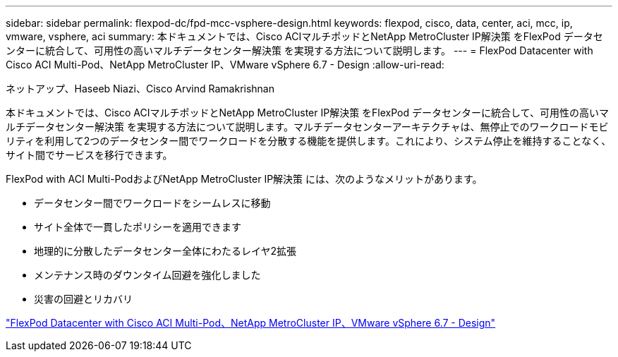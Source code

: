 ---
sidebar: sidebar 
permalink: flexpod-dc/fpd-mcc-vsphere-design.html 
keywords: flexpod, cisco, data, center, aci, mcc, ip, vmware, vsphere, aci 
summary: 本ドキュメントでは、Cisco ACIマルチポッドとNetApp MetroCluster IP解決策 をFlexPod データセンターに統合して、可用性の高いマルチデータセンター解決策 を実現する方法について説明します。 
---
= FlexPod Datacenter with Cisco ACI Multi-Pod、NetApp MetroCluster IP、VMware vSphere 6.7 - Design
:allow-uri-read: 


ネットアップ、Haseeb Niazi、Cisco Arvind Ramakrishnan

本ドキュメントでは、Cisco ACIマルチポッドとNetApp MetroCluster IP解決策 をFlexPod データセンターに統合して、可用性の高いマルチデータセンター解決策 を実現する方法について説明します。マルチデータセンターアーキテクチャは、無停止でのワークロードモビリティを利用して2つのデータセンター間でワークロードを分散する機能を提供します。これにより、システム停止を維持することなく、サイト間でサービスを移行できます。

FlexPod with ACI Multi-PodおよびNetApp MetroCluster IP解決策 には、次のようなメリットがあります。

* データセンター間でワークロードをシームレスに移動
* サイト全体で一貫したポリシーを適用できます
* 地理的に分散したデータセンター全体にわたるレイヤ2拡張
* メンテナンス時のダウンタイム回避を強化しました
* 災害の回避とリカバリ


link:https://www.cisco.com/c/en/us/td/docs/unified_computing/ucs/UCS_CVDs/flexpod_esxi67_n9k_aci_metrocluster_design.html["FlexPod Datacenter with Cisco ACI Multi-Pod、NetApp MetroCluster IP、VMware vSphere 6.7 - Design"^]

